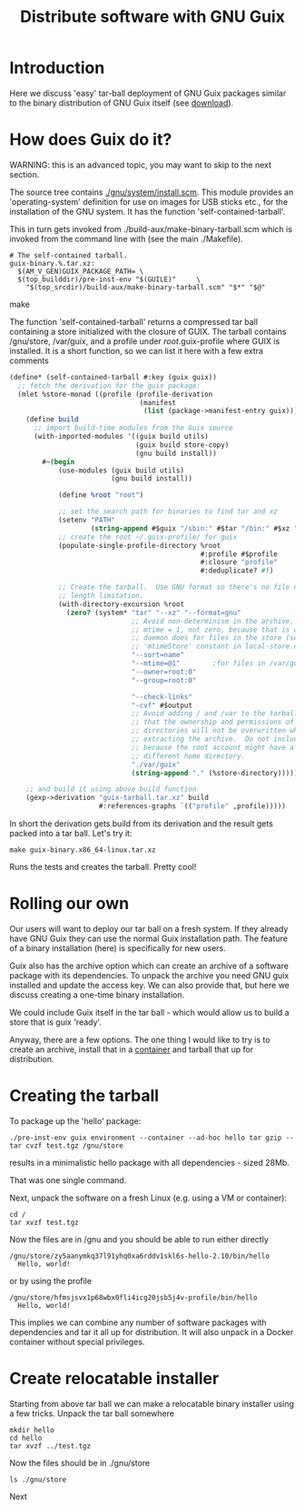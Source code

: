# -*- mode: org; coding: utf-8; -*-

#+TITLE: Distribute software with GNU Guix

* Introduction

Here we discuss 'easy' tar-ball deployment of GNU Guix packages
similar to the binary distribution of GNU Guix itself (see [[https://www.gnu.org/software/guix/download/][download]]).

* How does Guix do it?

WARNING: this is an advanced topic, you may want to skip to the next
section.

The source tree contains [[http://git.savannah.gnu.org/cgit/guix.git/tree/gnu/system/install.scm][./gnu/system/install.scm]]. This module
provides an 'operating-system' definition for use on images for USB
sticks etc., for the installation of the GNU system. It has the
function 'self-contained-tarball'.

This in turn gets invoked from ./build-aux/make-binary-tarball.scm
which is invoked from the command line with (see the main ./Makefile).

#+begin_src make
  # The self-contained tarball.
  guix-binary.%.tar.xz:
    $(AM_V_GEN)GUIX_PACKAGE_PATH= \
    $(top_builddir)/pre-inst-env "$(GUILE)"     \
      "$(top_srcdir)/build-aux/make-binary-tarball.scm" "$*" "$@"
#+end_src make

The function 'self-contained-tarball' returns a compressed tar ball
containing a store initialized with the closure of GUIX.  The tarball
contains /gnu/store, /var/guix, and a profile under
/root/.guix-profile where GUIX is installed. It is a short function, so
we can list it here with a few extra comments

#+begin_src scheme
(define* (self-contained-tarball #:key (guix guix))
  ;; fetch the derivation for the guix package:
  (mlet %store-monad ((profile (profile-derivation
                                (manifest
                                 (list (package->manifest-entry guix))))))
    (define build
      ;; import build-time modules from the Guix source
      (with-imported-modules '((guix build utils)
                               (guix build store-copy)
                               (gnu build install))
        #~(begin
            (use-modules (guix build utils)
                         (gnu build install))

            (define %root "root")

            ;; set the search path for binaries to find tar and xz
            (setenv "PATH"
                    (string-append #$guix "/sbin:" #$tar "/bin:" #$xz "/bin"))
            ;; create the root ~/.guix-profile/ for guix
            (populate-single-profile-directory %root
                                               #:profile #$profile
                                               #:closure "profile"
                                               #:deduplicate? #f)

            ;; Create the tarball.  Use GNU format so there's no file name
            ;; length limitation.
            (with-directory-excursion %root
              (zero? (system* "tar" "--xz" "--format=gnu"
                              ;; Avoid non-determinism in the archive.  Use
                              ;; mtime = 1, not zero, because that is what the
                              ;; daemon does for files in the store (see the
                              ;; 'mtimeStore' constant in local-store.cc.)
                              "--sort=name"
                              "--mtime=@1"        ;for files in /var/guix
                              "--owner=root:0"
                              "--group=root:0"

                              "--check-links"
                              "-cvf" #$output
                              ;; Avoid adding / and /var to the tarball, so
                              ;; that the ownership and permissions of those
                              ;; directories will not be overwritten when
                              ;; extracting the archive.  Do not include /root
                              ;; because the root account might have a
                              ;; different home directory.
                              "./var/guix"
                              (string-append "." (%store-directory))))))))

    ;; and build it using above build function
    (gexp->derivation "guix-tarball.tar.xz" build
                      #:references-graphs `(("profile" ,profile)))))
#+end_src

In short the derivation gets build from its derivation and the result gets packed into
a tar ball. Let's try it:

: make guix-binary.x86_64-linux.tar.xz

Runs the tests and creates the tarball. Pretty cool!

* Rolling our own

Our users will want to deploy our tar ball on a fresh system. If they
already have GNU Guix they can use the normal Guix installation
path. The feature of a binary installation (here) is specifically for
new users.

Guix also has the archive option which can create an archive of a
software package with its dependencies. To unpack the archive you need
GNU guix installed and update the access key. We can also provide that,
but here we discuss creating a one-time binary installation.

We could include Guix itself in the tar ball - which would allow us to
build a store that is guix 'ready'.

Anyway, there are a few options.  The one thing I would like to try is
to create an archive, install that in a [[./CONTAINERS.org][container]] and tarball that up
for distribution.

* Creating the tarball

To package up the 'hello' package:

: ./pre-inst-env guix environment --container --ad-hoc hello tar gzip -- tar cvzf test.tgz /gnu/store

results in a minimalistic hello package with all dependencies - sized 28Mb.

That was one single command.

Next, unpack the software on a fresh Linux (e.g. using a VM or container):

: cd /
: tar xvzf test.tgz

Now the files are in /gnu and you should be able to run either directly

: /gnu/store/zy5aanymkq37l91yhq0xa6rddv1skl6s-hello-2.10/bin/hello
:   Hello, world!

or by using the profile

: /gnu/store/hfmsjsvx1p68wbx0fli4icg20jsb5j4v-profile/bin/hello
:   Hello, world!

This implies we can combine any number of software packages with
dependencies and tar it all up for distribution. It will also unpack
in a Docker container without special privileges.

* Create relocatable installer

Starting from above tar ball we can make a relocatable binary
installer using a few tricks. Unpack the tar ball somewhere

: mkdir hello
: cd hello
: tar xvzf ../test.tgz

Now the files should be in ./gnu/store

: ls ./gnu/store

Next
